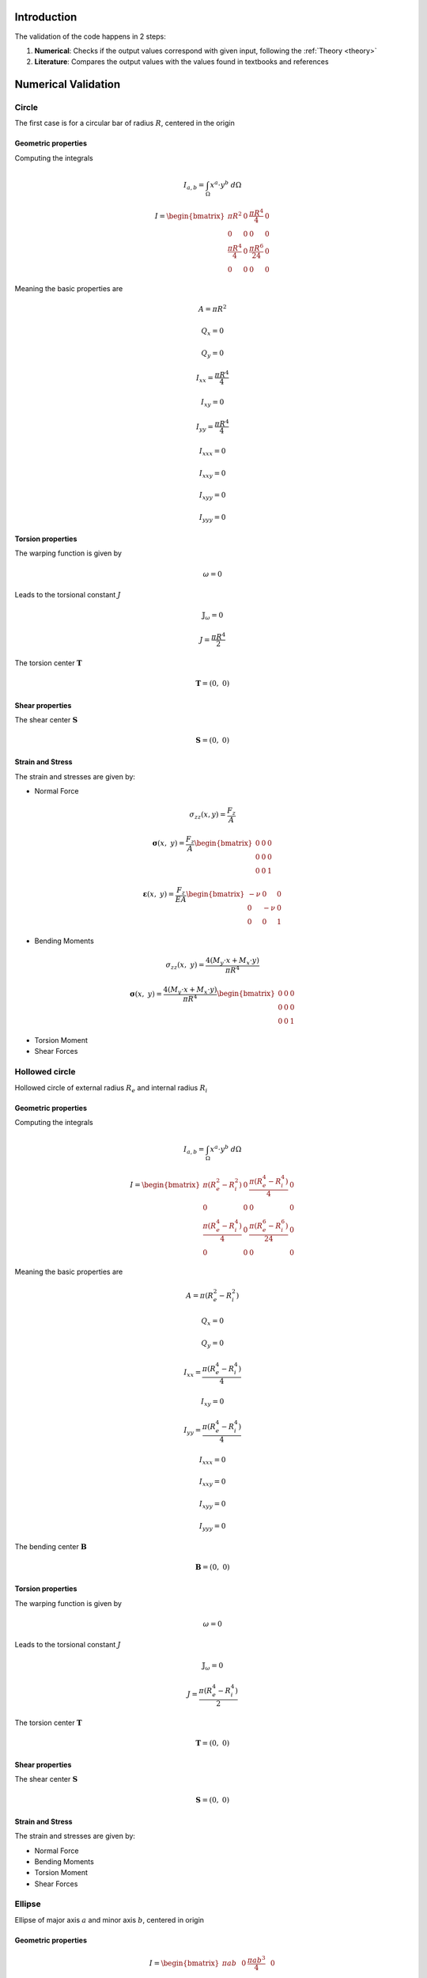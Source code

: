 .. _validation:


============
Introduction
============

The validation of the code happens in 2 steps:

1. **Numerical**: Checks if the output values correspond with given input, following the :ref:`Theory <theory>`
2. **Literature**: Compares the output values with the values found in textbooks and references

====================
Numerical Validation
====================

Circle
------

The first case is for a circular bar of radius :math:`R`, centered in the origin

Geometric properties
^^^^^^^^^^^^^^^^^^^^

Computing the integrals

.. math::
    I_{a, b} = \int_{\Omega} x^a \cdot y^b \ d\Omega

.. math::
    I = \begin{bmatrix}\pi R^2 & 0 & \frac{\pi R^4}{4} & 0 \\ 0 & 0 & 0 & 0 \\ \frac{\pi R^4}{4} & 0 & \frac{\pi R^6}{24} & 0 \\ 0 & 0 & 0 & 0\end{bmatrix}

Meaning the basic properties are

.. math::
	A = \pi R^2 
.. math::
    Q_x = 0
.. math::
    Q_y = 0
.. math::
    I_{xx} = \dfrac{\pi R^4}{4}
.. math::
    I_{xy} = 0
.. math::
    I_{yy} = \dfrac{\pi R^4}{4}
.. math::
    I_{xxx} = 0
.. math::
    I_{xxy} = 0
.. math::
    I_{xyy} = 0
.. math::
    I_{yyy} = 0

Torsion properties
^^^^^^^^^^^^^^^^^^

The warping function is given by

.. math::
	\omega = 0
	
Leads to the torsional constant :math:`J`

.. math::
	\mathbb{J}_{\omega} = 0

.. math::
    J = \dfrac{\pi R^4}{2}

The torsion center :math:`\mathbf{T}`

.. math::
    \mathbf{T} = \left(0, \ 0\right)

Shear properties
^^^^^^^^^^^^^^^^

The shear center :math:`\mathbf{S}`

.. math::
    \mathbf{S} = \left(0, \ 0\right)

Strain and Stress
^^^^^^^^^^^^^^^^^

The strain and stresses are given by:

* Normal Force

.. math::
    \sigma_{zz}(x, y) = \dfrac{F_z}{A}

.. math::
    \boldsymbol{\sigma}(x, \ y) = \dfrac{F_z}{A} \begin{bmatrix}0 & 0 & 0 \\ 0 & 0 & 0 \\ 0 & 0 & 1\end{bmatrix}
	
.. math::
    \boldsymbol{\varepsilon}(x, \ y) = \dfrac{F_z}{EA}\begin{bmatrix}-\nu & 0 & 0 \\ 0 & -\nu & 0 \\ 0 & 0 & 1\end{bmatrix}

* Bending Moments

.. math::
    \sigma_{zz}(x, \ y) = \dfrac{4\left(M_{y} \cdot x + M_{x} \cdot y\right)}{\pi R^4}

.. math::
    \mathbf{\sigma}(x, \ y) = \dfrac{4\left(M_{y} \cdot x + M_{x} \cdot y\right)}{\pi R^4} \begin{bmatrix}0 & 0 & 0 \\ 0 & 0 & 0 \\ 0 & 0 & 1 \end{bmatrix}

* Torsion Moment

* Shear Forces

Hollowed circle
---------------

Hollowed circle of external radius :math:`R_e` and internal radius :math:`R_i`

Geometric properties
^^^^^^^^^^^^^^^^^^^^

Computing the integrals

.. math::
    I_{a, b} = \int_{\Omega} x^a \cdot y^b \ d\Omega

.. math::
    I = \begin{bmatrix}\pi \left(R_e^2-R_i^2\right) & 0 & \frac{\pi \left(R_e^4-R_i^4\right)}{4} & 0 \\ 0 & 0 & 0 & 0 \\ \frac{\pi \left(R_e^4-R_i^4\right)}{4} & 0 & \frac{\pi \left(R_e^6-R_i^6\right)}{24} & 0 \\ 0 & 0 & 0 & 0\end{bmatrix}

Meaning the basic properties are

.. math::
	A = \pi \left(R_{e}^2 -R_{i}^2\right) 
.. math::
    Q_x = 0
.. math::
    Q_y = 0
.. math::
    I_{xx} = \dfrac{\pi \left(R_{e}^4 -R_{i}^4\right) }{4}
.. math::
    I_{xy} = 0
.. math::
    I_{yy} = \dfrac{\pi \left(R_{e}^4 -R_{i}^4\right) }{4}
.. math::
    I_{xxx} = 0
.. math::
    I_{xxy} = 0
.. math::
    I_{xyy} = 0
.. math::
    I_{yyy} = 0

The bending center :math:`\mathbf{B}`

.. math::
    \mathbf{B} = \left(0, \ 0\right)

Torsion properties
^^^^^^^^^^^^^^^^^^

The warping function is given by

.. math::
	\omega = 0
	
Leads to the torsional constant :math:`J`

.. math::
	\mathbb{J}_{\omega} = 0

.. math::
    J = \dfrac{\pi \left(R_{e}^4 -R_{i}^4\right)}{2}

The torsion center :math:`\mathbf{T}`

.. math::
    \mathbf{T} = \left(0, \ 0\right)

Shear properties
^^^^^^^^^^^^^^^^

The shear center :math:`\mathbf{S}`

.. math::
    \mathbf{S} = \left(0, \ 0\right)

Strain and Stress
^^^^^^^^^^^^^^^^^

The strain and stresses are given by:

* Normal Force

* Bending Moments

* Torsion Moment

* Shear Forces

Ellipse
-------

Ellipse of major axis :math:`a` and minor axis :math:`b`, centered in origin

Geometric properties
^^^^^^^^^^^^^^^^^^^^

.. math::
    I = \begin{bmatrix}\pi ab & 0 & \frac{\pi ab^3}{4} & 0 \\ 0 & 0 & 0 & 0 \\ \frac{\pi a^3b}{4} & 0 & \frac{\pi a^3b^3}{24} & 0 \\ 0 & 0 & 0 & 0\end{bmatrix}

Meaning the basic properties are

.. math::
	A = \pi ab
.. math::
    Q_x = 0
.. math::
    Q_y = 0
.. math::
    I_{xx} = \dfrac{\pi ab^3 }{4}
.. math::
    I_{xy} = 0
.. math::
    I_{yy} = \dfrac{\pi a^3b }{4}
.. math::
    I_{xxx} = 0
.. math::
    I_{xxy} = 0
.. math::
    I_{xyy} = 0
.. math::
    I_{yyy} = 0

The bending center :math:`\mathbf{B}`

.. math::
    \mathbf{B} = \left(0, \ 0\right)

Torsion properties
^^^^^^^^^^^^^^^^^^

The warping function

.. math::
    \omega(x, y) = xy

The torsion center :math:`\mathbf{T}`

.. math::
    \mathbf{T} = \left(0, \ 0\right)

Shear properties
^^^^^^^^^^^^^^^^

The shear center :math:`\mathbf{S}`

.. math::
    \mathbf{S} = \left(0, \ 0\right)

Strain and Stress
^^^^^^^^^^^^^^^^^

The strain and stresses are given by:

* Normal Force

.. math::
    \sigma_{zz}(x, y) = \dfrac{F_z}{A}

.. math::
    \boldsymbol{\sigma}(x, \ y) = \dfrac{F_z}{A} \begin{bmatrix}0 & 0 & 0 \\ 0 & 0 & 0 \\ 0 & 0 & 1\end{bmatrix}
	
.. math::
    \boldsymbol{\varepsilon}(x, \ y) = \dfrac{F_z}{EA}\begin{bmatrix}-\nu & 0 & 0 \\ 0 & -\nu & 0 \\ 0 & 0 & 1\end{bmatrix}

* Bending Moments

.. math::
    \sigma_{zz}(x, \ y) = \dfrac{4\left(M_{y} \cdot x + M_{x} \cdot y\right)}{\pi R^4}

.. math::
    \mathbf{\sigma}(x, \ y) = \dfrac{4\left(M_{y} \cdot x + M_{x} \cdot y\right)}{\pi R^4} \begin{bmatrix}0 & 0 & 0 \\ 0 & 0 & 0 \\ 0 & 0 & 1 \end{bmatrix}

* Torsion Moment

* Shear Forces

Rectangle
---------

The fourth is a rectangle of base :math:`b` and height :math:`g`

Geometric properties
^^^^^^^^^^^^^^^^^^^^

.. math::
    I = \begin{bmatrix}LH & 0 & \dfrac{bh^3}{12} & 0 \\ 0 & 0 & 0 & 0 \\ \frac{b^3h}{12} & 0 & \frac{b^3h^3}{144} & 0 \\ 0 & 0 & 0 & 0\end{bmatrix}

Meaning the basic properties are

.. math::
	A = bh
.. math::
    Q_x = 0
.. math::
    Q_y = 0
.. math::
    I_{xx} = \dfrac{\pi \left(R_{e}^4 -R_{i}^4\right) }{4}
.. math::
    I_{xy} = 0
.. math::
    I_{yy} = \dfrac{\pi \left(R_{e}^4 -R_{i}^4\right) }{4}
.. math::
    I_{xxx} = 0
.. math::
    I_{xxy} = 0
.. math::
    I_{xyy} = 0
.. math::
    I_{yyy} = 0

Torsion properties
^^^^^^^^^^^^^^^^^^

The warping function

.. math::
	k_n = \dfrac{\pi\left(2n+1\right)}{2}
.. math::
	\omega = xy - \dfrac{8a^2}{\pi^3}\sum_{n=0}^{\infty} \dfrac{(-1)^n}{\left(2n+1\right)^3} \cdot \dfrac{\sin (k_n \cdot x)\sinh (k_n \cdot y)}{\cosh (k_n \cdot b)}

The torsion center :math:`\mathbf{T}`

.. math::
    \mathbf{T} = \left(0, \ 0\right)

Shear properties
^^^^^^^^^^^^^^^^

The shear center :math:`\mathbf{S}`

.. math::
    \mathbf{S} = \left(0, \ 0\right)

Strain and Stress
^^^^^^^^^^^^^^^^^

The strain and stresses are given by:

* Normal Force

.. math::
    \sigma_{zz}(x, y) = \dfrac{F_z}{A}

.. math::
    \boldsymbol{\sigma}(x, \ y) = \dfrac{F_z}{A} \begin{bmatrix}0 & 0 & 0 \\ 0 & 0 & 0 \\ 0 & 0 & 1\end{bmatrix}
	
.. math::
    \boldsymbol{\varepsilon}(x, \ y) = \dfrac{F_z}{EA}\begin{bmatrix}-\nu & 0 & 0 \\ 0 & -\nu & 0 \\ 0 & 0 & 1\end{bmatrix}

* Bending Moments

.. math::
    \sigma_{zz}(x, \ y) = \dfrac{4\left(M_{y} \cdot x + M_{x} \cdot y\right)}{\pi R^4}

.. math::
    \mathbf{\sigma}(x, \ y) = \dfrac{4\left(M_{y} \cdot x + M_{x} \cdot y\right)}{\pi R^4} \begin{bmatrix}0 & 0 & 0 \\ 0 & 0 & 0 \\ 0 & 0 & 1 \end{bmatrix}

* Torsion Moment

* Shear Forces

